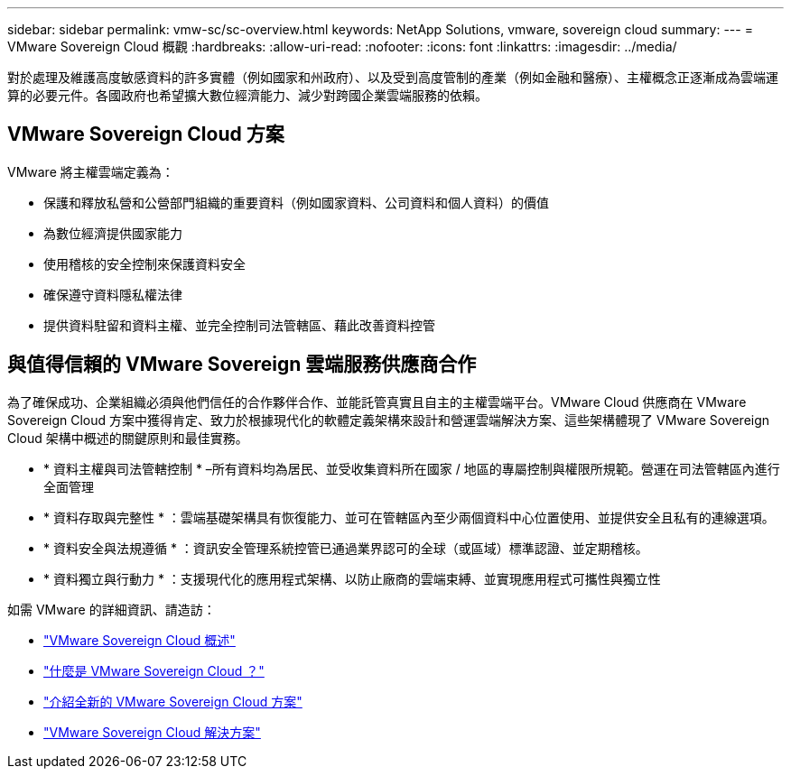 ---
sidebar: sidebar 
permalink: vmw-sc/sc-overview.html 
keywords: NetApp Solutions, vmware, sovereign cloud 
summary:  
---
= VMware Sovereign Cloud 概觀
:hardbreaks:
:allow-uri-read: 
:nofooter: 
:icons: font
:linkattrs: 
:imagesdir: ../media/


[role="lead"]
對於處理及維護高度敏感資料的許多實體（例如國家和州政府）、以及受到高度管制的產業（例如金融和醫療）、主權概念正逐漸成為雲端運算的必要元件。各國政府也希望擴大數位經濟能力、減少對跨國企業雲端服務的依賴。



== VMware Sovereign Cloud 方案

VMware 將主權雲端定義為：

* 保護和釋放私營和公營部門組織的重要資料（例如國家資料、公司資料和個人資料）的價值
* 為數位經濟提供國家能力
* 使用稽核的安全控制來保護資料安全
* 確保遵守資料隱私權法律
* 提供資料駐留和資料主權、並完全控制司法管轄區、藉此改善資料控管




== 與值得信賴的 VMware Sovereign 雲端服務供應商合作

為了確保成功、企業組織必須與他們信任的合作夥伴合作、並能託管真實且自主的主權雲端平台。VMware Cloud 供應商在 VMware Sovereign Cloud 方案中獲得肯定、致力於根據現代化的軟體定義架構來設計和營運雲端解決方案、這些架構體現了 VMware Sovereign Cloud 架構中概述的關鍵原則和最佳實務。

* * 資料主權與司法管轄控制 * –所有資料均為居民、並受收集資料所在國家 / 地區的專屬控制與權限所規範。營運在司法管轄區內進行全面管理
* * 資料存取與完整性 * ：雲端基礎架構具有恢復能力、並可在管轄區內至少兩個資料中心位置使用、並提供安全且私有的連線選項。
* * 資料安全與法規遵循 * ：資訊安全管理系統控管已通過業界認可的全球（或區域）標準認證、並定期稽核。
* * 資料獨立與行動力 * ：支援現代化的應用程式架構、以防止廠商的雲端束縛、並實現應用程式可攜性與獨立性


如需 VMware 的詳細資訊、請造訪：

* link:https://www.vmware.com/content/dam/digitalmarketing/vmware/en/pdf/docs/vmw-sovereign-cloud-solution-brief-customer.pdf["VMware Sovereign Cloud 概述"]
* link:https://www.vmware.com/topics/glossary/content/sovereign-cloud.html["什麼是 VMware Sovereign Cloud ？"]
* link:https://blogs.vmware.com/cloud/2021/10/06/vmware-sovereign-cloud/["介紹全新的 VMware Sovereign Cloud 方案"]
* link:https://www.vmware.com/solutions/cloud-infrastructure/sovereign-cloud["VMware Sovereign Cloud 解決方案"]

